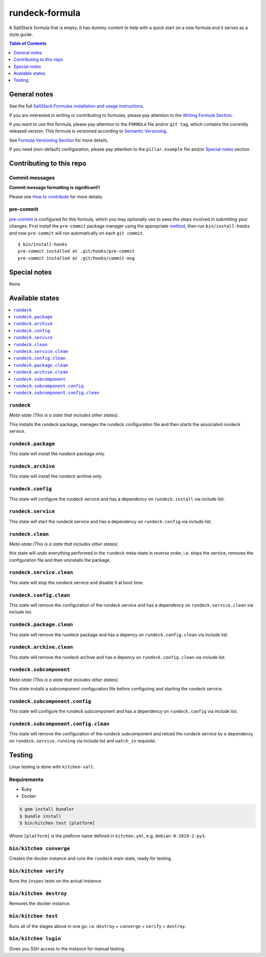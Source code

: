 .. _readme:

rundeck-formula
================

|img_travis| |img_sr| |img_pc|

.. |img_travis| image:: https://travis-ci.com/saltstack-formulas/rundeck-formula.svg?branch=master
   :alt: Travis CI Build Status
   :scale: 100%
   :target: https://travis-ci.com/saltstack-formulas/rundeck-formula
.. |img_sr| image:: https://img.shields.io/badge/%20%20%F0%9F%93%A6%F0%9F%9A%80-semantic--release-e10079.svg
   :alt: Semantic Release
   :scale: 100%
   :target: https://github.com/semantic-release/semantic-release
.. |img_pc| image:: https://img.shields.io/badge/pre--commit-enabled-brightgreen?logo=pre-commit&logoColor=white
   :alt: pre-commit
   :scale: 100%
   :target: https://github.com/pre-commit/pre-commit

A SaltStack formula that is empty. It has dummy content to help with a quick
start on a new formula and it serves as a style guide.

.. contents:: **Table of Contents**
   :depth: 1

General notes
-------------

See the full `SaltStack Formulas installation and usage instructions
<https://docs.saltstack.com/en/latest/topics/development/conventions/formulas.html>`_.

If you are interested in writing or contributing to formulas, please pay attention to the `Writing Formula Section
<https://docs.saltstack.com/en/latest/topics/development/conventions/formulas.html#writing-formulas>`_.

If you want to use this formula, please pay attention to the ``FORMULA`` file and/or ``git tag``,
which contains the currently released version. This formula is versioned according to `Semantic Versioning <http://semver.org/>`_.

See `Formula Versioning Section <https://docs.saltstack.com/en/latest/topics/development/conventions/formulas.html#versioning>`_ for more details.

If you need (non-default) configuration, please pay attention to the ``pillar.example`` file and/or `Special notes`_ section.

Contributing to this repo
-------------------------

Commit messages
^^^^^^^^^^^^^^^

**Commit message formatting is significant!!**

Please see `How to contribute <https://github.com/saltstack-formulas/.github/blob/master/CONTRIBUTING.rst>`_ for more details.

pre-commit
^^^^^^^^^^

`pre-commit <https://pre-commit.com/>`_ is configured for this formula, which you may optionally use to ease the steps involved in submitting your changes.
First install  the ``pre-commit`` package manager using the appropriate `method <https://pre-commit.com/#installation>`_, then run ``bin/install-hooks`` and
now ``pre-commit`` will run automatically on each ``git commit``. ::

  $ bin/install-hooks
  pre-commit installed at .git/hooks/pre-commit
  pre-commit installed at .git/hooks/commit-msg

Special notes
-------------

None

Available states
----------------

.. contents::
   :local:

``rundeck``
^^^^^^^^^^^^

*Meta-state (This is a state that includes other states)*.

This installs the rundeck package,
manages the rundeck configuration file and then
starts the associated rundeck service.

``rundeck.package``
^^^^^^^^^^^^^^^^^^^^

This state will install the rundeck package only.

``rundeck.archive``
^^^^^^^^^^^^^^^^^^^^

This state will install the rundeck archive only.

``rundeck.config``
^^^^^^^^^^^^^^^^^^^

This state will configure the rundeck service and has a dependency on ``rundeck.install``
via include list.

``rundeck.service``
^^^^^^^^^^^^^^^^^^^^

This state will start the rundeck service and has a dependency on ``rundeck.config``
via include list.

``rundeck.clean``
^^^^^^^^^^^^^^^^^^

*Meta-state (This is a state that includes other states)*.

this state will undo everything performed in the ``rundeck`` meta-state in reverse order, i.e.
stops the service,
removes the configuration file and
then uninstalls the package.

``rundeck.service.clean``
^^^^^^^^^^^^^^^^^^^^^^^^^^

This state will stop the rundeck service and disable it at boot time.

``rundeck.config.clean``
^^^^^^^^^^^^^^^^^^^^^^^^^

This state will remove the configuration of the rundeck service and has a
dependency on ``rundeck.service.clean`` via include list.

``rundeck.package.clean``
^^^^^^^^^^^^^^^^^^^^^^^^^^

This state will remove the rundeck package and has a depency on
``rundeck.config.clean`` via include list.

``rundeck.archive.clean``
^^^^^^^^^^^^^^^^^^^^^^^^^^

This state will remove the rundeck archive and has a depency on
``rundeck.config.clean`` via include list.

``rundeck.subcomponent``
^^^^^^^^^^^^^^^^^^^^^^^^^

*Meta-state (This is a state that includes other states)*.

This state installs a subcomponent configuration file before
configuring and starting the rundeck service.

``rundeck.subcomponent.config``
^^^^^^^^^^^^^^^^^^^^^^^^^^^^^^^^

This state will configure the rundeck subcomponent and has a
dependency on ``rundeck.config`` via include list.

``rundeck.subcomponent.config.clean``
^^^^^^^^^^^^^^^^^^^^^^^^^^^^^^^^^^^^^^

This state will remove the configuration of the rundeck subcomponent
and reload the rundeck service by a dependency on
``rundeck.service.running`` via include list and ``watch_in``
requisite.

Testing
-------

Linux testing is done with ``kitchen-salt``.

Requirements
^^^^^^^^^^^^

* Ruby
* Docker

.. code-block:: bash

   $ gem install bundler
   $ bundle install
   $ bin/kitchen test [platform]

Where ``[platform]`` is the platform name defined in ``kitchen.yml``,
e.g. ``debian-9-2019-2-py3``.

``bin/kitchen converge``
^^^^^^^^^^^^^^^^^^^^^^^^

Creates the docker instance and runs the ``rundeck`` main state, ready for testing.

``bin/kitchen verify``
^^^^^^^^^^^^^^^^^^^^^^

Runs the ``inspec`` tests on the actual instance.

``bin/kitchen destroy``
^^^^^^^^^^^^^^^^^^^^^^^

Removes the docker instance.

``bin/kitchen test``
^^^^^^^^^^^^^^^^^^^^

Runs all of the stages above in one go: i.e. ``destroy`` + ``converge`` + ``verify`` + ``destroy``.

``bin/kitchen login``
^^^^^^^^^^^^^^^^^^^^^

Gives you SSH access to the instance for manual testing.
